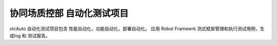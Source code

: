 ===================================
协同场质控部 自动化测试项目
===================================

xtcAuto 自动化测试项目包含 性能自动化，功能自动化，部署自动化。
应用 Robot Framewrk 测式框架管理和执行测试用例，生成log 和 测试报告。
